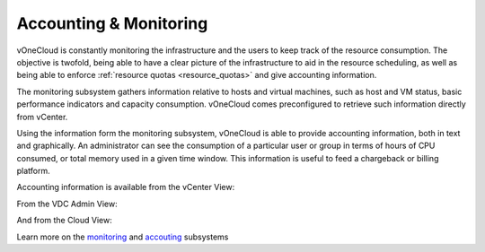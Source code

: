 .. _accounting_monitoring:

=======================
Accounting & Monitoring
=======================

vOneCloud is constantly monitoring the infrastructure and the users to keep track of the resource consumption. The objective is twofold, being able to have a clear picture of the infrastructure to aid in the resource scheduling, as well as being able to enforce :ref:`resource quotas <resource_quotas>` and give accounting information.

The monitoring subsystem gathers information relative to hosts and virtual machines, such as host and VM status, basic performance indicators and capacity consumption. vOneCloud comes preconfigured to retrieve such information directly from vCenter.

Using the information form the monitoring subsystem, vOneCloud is able to provide accounting information, both in text and graphically. An administrator can see the consumption of a particular user or group in terms of hours of CPU consumed, or total memory used in a given time window. This information is useful to feed a chargeback or billing platform. 

Accounting information is available from the vCenter View:

.. image:: /images/accounting_vcenter_view.png
    :align: center

From the VDC Admin View:

.. image:: /images/accounting_vdcadmin_view.png
    :align: center

And from the Cloud View:

.. image:: /images/accounting_cloud_view.png
    :align: center

Learn more on the `monitoring <http://docs.opennebula.org/4.10/administration/monitoring/mon.html>`__ and `accouting <http://docs.opennebula.org/4.10/administration/users_and_groups/accounting.html>`__ subsystems
